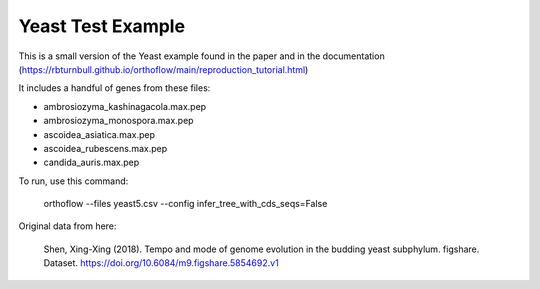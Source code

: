 ==================
Yeast Test Example
==================

This is a small version of the Yeast example found in the paper and in the documentation (https://rbturnbull.github.io/orthoflow/main/reproduction_tutorial.html)

It includes a handful of genes from these files:

- ambrosiozyma_kashinagacola.max.pep
- ambrosiozyma_monospora.max.pep
- ascoidea_asiatica.max.pep
- ascoidea_rubescens.max.pep
- candida_auris.max.pep

To run, use this command:

    orthoflow --files yeast5.csv --config infer_tree_with_cds_seqs=False

Original data from here:

    Shen, Xing-Xing (2018). Tempo and mode of genome evolution in the budding yeast subphylum. figshare. Dataset. https://doi.org/10.6084/m9.figshare.5854692.v1

